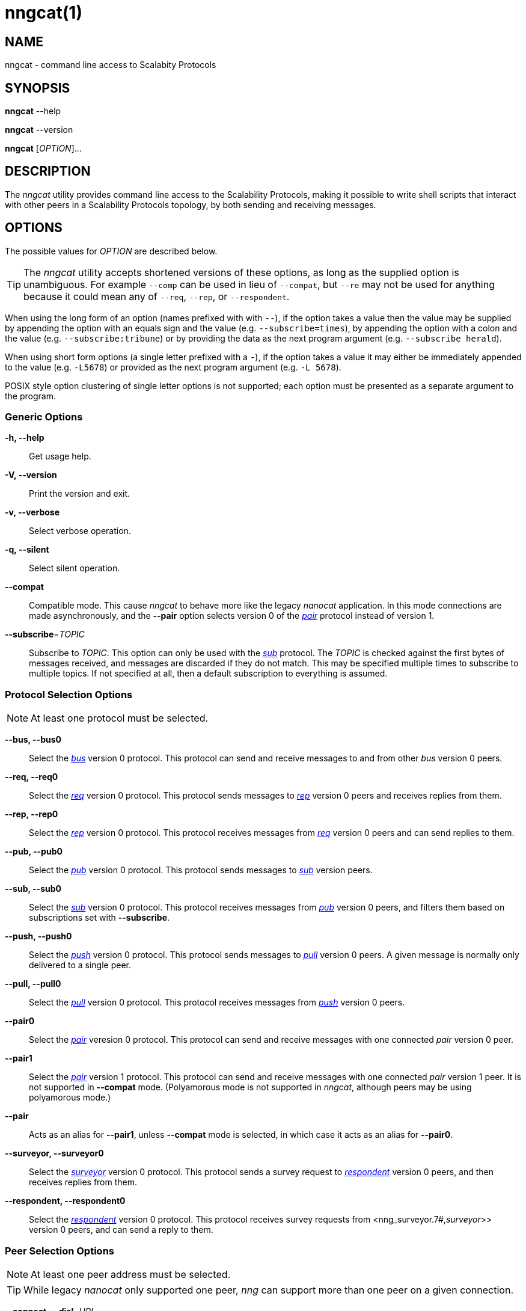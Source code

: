 = nngcat(1)
//
// Copyright 2018 Staysail Systems, Inc. <info@staysail.tech>
// Copyright 2018 Capitar IT Group BV <info@capitar.com>
//
// This document is supplied under the terms of the MIT License, a
// copy of which should be located in the distribution where this
// file was obtained (LICENSE.txt).  A copy of the license may also be
// found online at https://opensource.org/licenses/MIT.
//

== NAME

nngcat - command line access to Scalabity Protocols

== SYNOPSIS

*nngcat* --help

*nngcat* --version

*nngcat* [_OPTION_]... 

== DESCRIPTION

The ((_nngcat_)) utility provides command line access to the Scalability
Protocols, making it possible to write shell scripts that interact
with other peers in a Scalability Protocols topology, by both sending and
receiving messages.

== OPTIONS

The possible values for _OPTION_ are described below.

TIP: The _nngcat_ utility accepts shortened versions of these options, as long
as the supplied option is unambiguous.
For example `--comp` can be used in lieu
of `--compat`, but `--re` may not be used for anything because it could mean
any of `--req`, `--rep`, or `--respondent`.

When using the long form of an option (names prefixed with with `--`), if the
option takes a value then the value may be supplied by appending the option
with an equals sign and the value (e.g. `--subscribe=times`), by appending
the option with a colon and the value (e.g. `--subscribe:tribune`) or by
providing the data as the next program argument (e.g. `--subscribe herald`).

When using short form options (a single letter prefixed with a `-`),
if the option takes a value it may either be immediately appended to
the value (e.g. `-L5678`) or provided as the next program argument
(e.g. `-L 5678`).

POSIX style option clustering of single letter options is not supported;
each option must be presented as a separate argument to the program.

=== Generic Options
*-h, --help*::
  Get usage help.
*-V, --version*::
  Print the version and exit.
*-v, --verbose*::
  Select verbose operation.
*-q, --silent*::
  Select silent operation.
*--compat*::
  Compatible mode. (((compatible mode)))
  This cause _nngcat_ to behave more like the legacy
  _nanocat_ application.
  In this mode connections are made asynchronously,
  and the *--pair* option selects version 0 of
  the <<nng_pair.7#,_pair_>> protocol instead of version 1.
*--subscribe*=_TOPIC_::
  Subscribe to _TOPIC_.  This option can only be used with the
  <<nng_sub.7#,_sub_>> protocol.
  The _TOPIC_ is checked against the first bytes
  of messages received, and messages are discarded if they do not match.
  This may be specified multiple times to subscribe to multiple topics.
  If not specified at all, then a default subscription to everything is assumed.

=== Protocol Selection Options
NOTE: At least one protocol must be selected.

*--bus, --bus0*::
  Select the <<nng_bus.7#,_bus_>> version 0 protocol.
  This protocol can send and receive messages to and from other _bus_ version 0
  peers.

*--req, --req0*::
  Select the <<nng_req.7#,_req_>> version 0 protocol.
  This protocol sends messages to <<nng_rep.7#,_rep_>> version 0
  peers and receives replies from them.

*--rep, --rep0*::
  Select the <<nng_rep.7#,_rep_>> version 0 protocol.
  This protocol receives messages from <<nng_req.7#,_req_>> version 0 peers
  and can send replies to them.

*--pub, --pub0*::
  Select the <<nng_pub.7#,_pub_>> version 0 protocol.
  This protocol sends messages to <<nng_sub.7#,_sub_>> version peers.

*--sub, --sub0*::
  Select the <<nng_sub.7#,_sub_>> version 0 protocol.
  This protocol receives messages from <<nng_pub.7#,_pub_>> version
  0 peers, and filters them based on subscriptions set with *--subscribe*.
  
*--push, --push0*::
  Select the <<nng_push.7#,_push_>> version 0 protocol.
  This protocol sends messages to <<nng_pull.7#,_pull_>> version 0 peers.
  A given message is normally only delivered to a single peer.

*--pull, --pull0*::
  Select the <<nng_pull.7#,_pull_>> version 0 protocol.
  This protocol receives
  messages from <<nng_push.7#,_push_>> version 0 peers.

*--pair0*::
  Select the <<nng_pair.7#,_pair_>> veresion 0 protocol.
  This protocol can send and receive messages with one connected _pair_
  version 0 peer.

*--pair1*::
  Select the <<nng_pair.7#,_pair_>> version 1 protocol.
  This protocol can send and receive messages with one connected _pair_
  version 1 peer.
  It is not supported in *--compat* mode.
  (Polyamorous mode is not supported 
  in _nngcat_, although peers may be using polyamorous mode.)

*--pair*::
  Acts as an alias for *--pair1*, unless *--compat* mode is selected, in
  which case it acts as an alias for *--pair0*.

*--surveyor, --surveyor0*::
  Select the <<nng_surveyor.7#,_surveyor_>> version 0 protocol.
  This protocol sends a survey request to <<nng_respondent.7#,_respondent_>>
  version 0 peers, and then receives replies from them.

*--respondent, --respondent0*::
  Select the <<nng_respondent.7#,_respondent_>> version 0 protocol.
  This protocol receives survey requests from <nng_surveyor.7#,_surveyor_>>
  version 0 peers, and can send a reply to them.

=== Peer Selection Options
NOTE: At least one peer address must be selected.

TIP: While legacy _nanocat_ only supported one peer, _nng_ can support
more than one peer on a given connection.

*--connect, --dial*=_URL_::
  Connect to the peer at the address specified by _URL_.

*--bind, --listen*=_URL_::
  Bind to, and accept connections from peers, at the address specified by _URL_.

*-x, --connect-ipc*=_PATH_::
  Connect to the IPC path specified by _PATH_.  This is the same as 
  *--connect*=ipc://_PATH_.

*-X, --bind-ipc*=_PATH_::
  Bind to the IPC path specified by _PATH_.  This is the same as 
  *--bind*=ipc://_PATH_.

*-l, --connect-local*=_PORT_::
  Connect to `localhost` at the TCP port specified by _PORT_.  This is the same
  as *--connect*=tcp://127.0.0.1:__PORT__.

*-L, --bind-local*=_PORT_::
  Bind to the TCP port specified by _PORT_.  This is the same as 
  *--bind*=tcp://127.0.0.1:__PORT__.

=== Receive Options

Data messages received can be formatted in different ways.  These
options can only be specified when using a protocol that receives messages.

*--format*=_FORMAT_::
  Format data as indicated.  The _FORMAT_ can be any of: +
  `no`:::
    No output at all.
  `raw`:::
    Raw output, every byte received is sent to standard output.
  `ascii`:::
    ((ASCII)) safe, printable ASCII is emitted verbatim, with other bytes
    substituted with `.` (period).
  `quoted`:::
    Messages are printed as ((quoted)) strings, using C language conventions.
  `hex`:::
    (((hex))) Messages are printed as quoted strings, with every byte appearing
    as an escaped hexadecimal value, such as `\x2E`.
  `msgpack`:::
    (((msgpack)))
    (((MessagePack)))
    Messages are emitted as https://msgpack.org[MessagePack] "bin format"
    (byte arrays).

*-A, --ascii*::
  The same as specifying *--format*=`ascii`.

*-Q, --quoted*::
  The same as specifying *--format*=`quoted`.

*--hex*::
  The same as specifying *--format*=`hex`.

*--msgpack*::
  The same as specifying *--format*=`msgpack`.

*--raw*::
  The same as specifying *--format*=`raw`.

*--receive-timeout*=_SEC_::
  Give up receiving messages after _SEC_ seconds pass without any received
  messages.

=== Transmit Options

Protocols that support sending data can use these options to select the data. 

*-D, --data*=_DATA_::
  Use _DATA_ for the body of outgoing messages.

*-F, --file*=_FILE_::
  Use _FILE_ for the body of outgoing messages.

*-i, --interval*=_SEC_::
  For protocols that send unsolicited data (as opposed to those that
  send data only in response to received messages), this will resend the
  outgoing message at repeating intervals of _SEC_ seconds.

*-d, --delay*=_SEC_::
  Wait _SEC_ seconds before sending the first outgoing message.
  This is useful to let connections establish before sending data, thereby
  avoiding message loss.

*--send-timeout*=_SEC_::
  Give up trying to send a message after _SEC_ seconds.

=== TLS Options

These options are only present if TLS is configured; they are ignored
when using addresses that are not secured with TLS.

*-k, --insecure*::
  Skip peer validation.

*-E, --cert*=_FILE_::
  Load own certificate from _FILE_.

*--key*=_FILE_::
  Load own key from _FILE_.
  Should be used in conjuction with *--cert*.
  If not specified, and *--cert* is specified, then a single file containing both 
  the private key and the associated certificate is assumed.

*--cacert*=_FILE_::
  Load CA certificates from _FILE_.
  These CAs ("Certificate Authorities") are
  used as trust roots when validating certificates presented by peers.

=== ZeroTier Options

These options are only present if ZeroTier is configured; they are ignored
otherwise.

*--zt-home*=_DIRECTORY_::
  Directory for persistent ZeroTier node (key material, etc.)
  This directory must already exist.
  Only one program may use a ZeroTier node at a time;
  file locking is used to prevent this.

== EXAMPLES

.Echo service using request/reply.
[source,sh]
----
$ addr="tcp://127.0.0.1:4567"
$ nngcat --rep --listen=${addr} --data="42" --quoted &
$ nngcat --req --dial=${addr} --data="what is the answer?" --quoted
"what is the answer?"
"42"
----

.Send a chime every hour (3600 seconds).
[source,sh]
----
$ addr=ipc:///grandpa_clock
$ nngcat --pub --listen=${addr} --data "cuckoo" --interval 3600 &
$ nngcat --sub --dial=${addr} --quoted &
"cuckoo"
----

== SEE ALSO

<<libnng.3#,libnng(3)>>,
<<nng.7#,nng(7)>>,
<<nng_bus.7#,nng_bus(7)>>,
<<nng_pair.7#,nng_pair(7)>>,
<<nng_pub.7#,nng_pub(7)>>,
<<nng_pull.7#,nng_pull(7)>>,
<<nng_push.7#,nng_push(7)>>,
<<nng_sub.7#,nng_sub(7)>>,
<<nng_rep.7#,nng_rep(7)>>,
<<nng_req.7#,nng_req(7)>>,
<<nng_respondent.7#,nng_respondent(7)>>,
<<nng_surveyor.7#,nng_surveyor(7)>>

